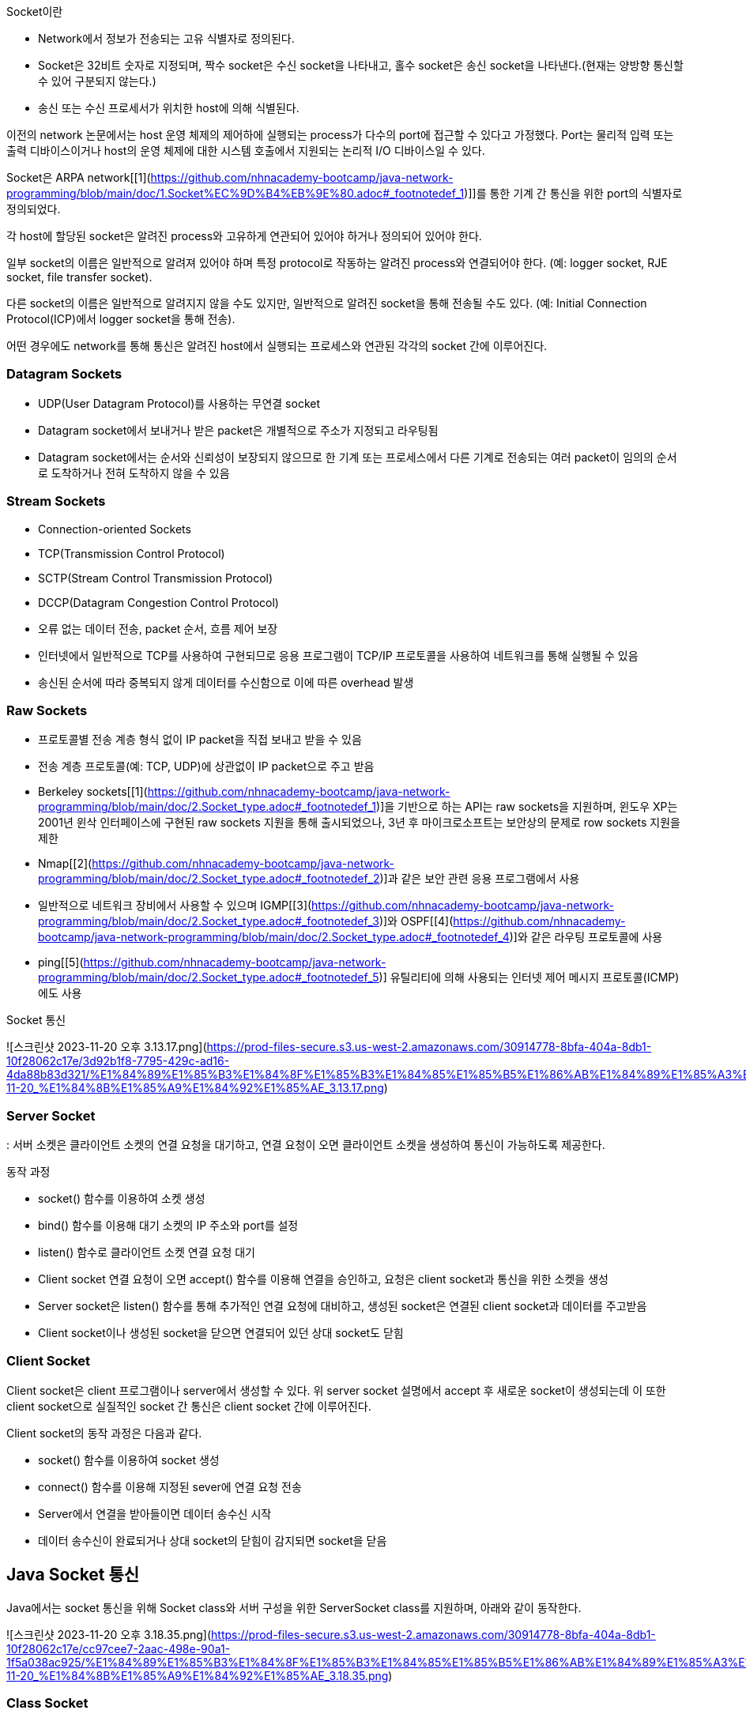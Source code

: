 Socket이란

- Network에서 정보가 전송되는 고유 식별자로 정의된다.
- Socket은 32비트 숫자로 지정되며, 짝수 socket은 수신 socket을 나타내고, 홀수 socket은 송신 socket을 나타낸다.(현재는 양방향 통신할 수 있어 구분되지 않는다.)
- 송신 또는 수신 프로세서가 위치한 host에 의해 식별된다.

이전의 network 논문에서는 host 운영 체제의 제어하에 실행되는 process가 다수의 port에 접근할 수 있다고 가정했다. Port는 물리적 입력 또는 출력 디바이스이거나 host의 운영 체제에 대한 시스템 호출에서 지원되는 논리적 I/O 디바이스일 수 있다.

Socket은 ARPA network[[1](https://github.com/nhnacademy-bootcamp/java-network-programming/blob/main/doc/1.Socket%EC%9D%B4%EB%9E%80.adoc#_footnotedef_1)]]를 통한 기계 간 통신을 위한 port의 식별자로 정의되었다.

각 host에 할당된 socket은 알려진 process와 고유하게 연관되어 있어야 하거나 정의되어 있어야 한다.

일부 socket의 이름은 일반적으로 알려져 있어야 하며 특정 protocol로 작동하는 알려진 process와 연결되어야 한다. (예: logger socket, RJE socket, file transfer socket).

다른 socket의 이름은 일반적으로 알려지지 않을 수도 있지만, 일반적으로 알려진 socket을 통해 전송될 수도 있다. (예: Initial Connection Protocol(ICP)에서 logger socket을 통해 전송).

어떤 경우에도 network를 통해 통신은 알려진 host에서 실행되는 프로세스와 연관된 각각의 socket 간에 이루어진다.

### **Datagram Sockets**

- UDP(User Datagram Protocol)를 사용하는 무연결 socket
- Datagram socket에서 보내거나 받은 packet은 개별적으로 주소가 지정되고 라우팅됨
- Datagram socket에서는 순서와 신뢰성이 보장되지 않으므로 한 기계 또는 프로세스에서 다른 기계로 전송되는 여러 packet이 임의의 순서로 도착하거나 전혀 도착하지 않을 수 있음

### **Stream Sockets**

- Connection-oriented Sockets
- TCP(Transmission Control Protocol)
- SCTP(Stream Control Transmission Protocol)
- DCCP(Datagram Congestion Control Protocol)
- 오류 없는 데이터 전송, packet 순서, 흐름 제어 보장
- 인터넷에서 일반적으로 TCP를 사용하여 구현되므로 응용 프로그램이 TCP/IP 프로토콜을 사용하여 네트워크를 통해 실행될 수 있음
- 송신된 순서에 따라 중복되지 않게 데이터를 수신함으로 이에 따른 overhead 발생

### **Raw Sockets**

- 프로토콜별 전송 계층 형식 없이 IP packet을 직접 보내고 받을 수 있음
- 전송 계층 프로토콜(예: TCP, UDP)에 상관없이 IP packet으로 주고 받음
- Berkeley sockets[[1](https://github.com/nhnacademy-bootcamp/java-network-programming/blob/main/doc/2.Socket_type.adoc#_footnotedef_1)]을 기반으로 하는 API는 raw sockets을 지원하며, 윈도우 XP는 2001년 윈삭 인터페이스에 구현된 raw sockets 지원을 통해 출시되었으나, 3년 후 마이크로소프트는 보안상의 문제로 row sockets 지원을 제한
- Nmap[[2](https://github.com/nhnacademy-bootcamp/java-network-programming/blob/main/doc/2.Socket_type.adoc#_footnotedef_2)]과 같은 보안 관련 응용 프로그램에서 사용
- 일반적으로 네트워크 장비에서 사용할 수 있으며 IGMP[[3](https://github.com/nhnacademy-bootcamp/java-network-programming/blob/main/doc/2.Socket_type.adoc#_footnotedef_3)]와 OSPF[[4](https://github.com/nhnacademy-bootcamp/java-network-programming/blob/main/doc/2.Socket_type.adoc#_footnotedef_4)]와 같은 라우팅 프로토콜에 사용
- ping[[5](https://github.com/nhnacademy-bootcamp/java-network-programming/blob/main/doc/2.Socket_type.adoc#_footnotedef_5)] 유틸리티에 의해 사용되는 인터넷 제어 메시지 프로토콜(ICMP)에도 사용

Socket 통신

![스크린샷 2023-11-20 오후 3.13.17.png](https://prod-files-secure.s3.us-west-2.amazonaws.com/30914778-8bfa-404a-8db1-10f28062c17e/3d92b1f8-7795-429c-ad16-4da88b83d321/%E1%84%89%E1%85%B3%E1%84%8F%E1%85%B3%E1%84%85%E1%85%B5%E1%86%AB%E1%84%89%E1%85%A3%E1%86%BA_2023-11-20_%E1%84%8B%E1%85%A9%E1%84%92%E1%85%AE_3.13.17.png)

### **Server Socket**

: 서버 소켓은 클라이언트 소켓의 연결 요청을 대기하고, 연결 요청이 오면 클라이언트 소켓을 생성하여 통신이 가능하도록 제공한다.

동작 과정

- socket() 함수를 이용하여 소켓 생성
- bind() 함수를 이용해 대기 소켓의 IP 주소와 port를 설정
- listen() 함수로 클라이언트 소켓 연결 요청 대기
- Client socket 연결 요청이 오면 accept() 함수를 이용해 연결을 승인하고, 요청은 client socket과 통신을 위한 소켓을 생성
- Server socket은 listen() 함수를 통해 추가적인 연결 요청에 대비하고, 생성된 socket은 연결된 client socket과 데이터를 주고받음
- Client socket이나 생성된 socket을 닫으면 연결되어 있던 상대 socket도 닫힘

### Client Socket

Client socket은 client 프로그램이나 server에서 생성할 수 있다. 위 server socket 설명에서 accept 후 새로운 socket이 생성되는데 이 또한 client socket으로 실질적인 socket 간 통신은 client socket 간에 이루어진다.

Client socket의 동작 과정은 다음과 같다.

- socket() 함수를 이용하여 socket 생성
- connect() 함수를 이용해 지정된 sever에 연결 요청 전송
- Server에서 연결을 받아들이면 데이터 송수신 시작
- 데이터 송수신이 완료되거나 상대 socket의 닫힘이 감지되면 socket을 닫음

## Java Socket 통신

Java에서는 socket 통신을 위해 Socket class와 서버 구성을 위한 ServerSocket class를 지원하며, 아래와 같이 동작한다.

![스크린샷 2023-11-20 오후 3.18.35.png](https://prod-files-secure.s3.us-west-2.amazonaws.com/30914778-8bfa-404a-8db1-10f28062c17e/cc97cee7-2aac-498e-90a1-1f5a038ac925/%E1%84%89%E1%85%B3%E1%84%8F%E1%85%B3%E1%84%85%E1%85%B5%E1%86%AB%E1%84%89%E1%85%A3%E1%86%BA_2023-11-20_%E1%84%8B%E1%85%A9%E1%84%92%E1%85%AE_3.18.35.png)

### Class Socket

Socket 생성과 함께 server 연결에 연결 요청을 한다. 이를 위해 Socket constructor에는 연결을 위한 server 정보가 제공 되어야 한다.

`Socket socket = new Socket(hostIp, port)`

## Domain Name Service(DNS)

컴퓨터 네트워크에서 사용되는 계층화된 분산 데이터베이스 시스템이다. DNS의 주요 목적은 사람이 이해할 수 있는 도메인 이름(예: [www.example.com)을](http://www.example.xn--com)-jy1s/) 컴퓨터가 이해할 수 있는 IP 주소(예: 192.168.1.1)로 변환하거나 그 반대로 IP 주소를 도메인 이름으로 변환하는 것이다.

### DNS의 역할과 주요 구성 요소

- **도메인 이름 해석 (Name Resolution)**: DNS는 사용자가 입력한 도메인 이름을 해당 도메인에 대한 IP 주소로 해석합니다. 이것은 웹 브라우징, 이메일 통신, 파일 공유 및 다른 네트워크 활동에서 중요한 역할을 합니다.
- **계층 구조**: DNS는 계층 구조를 가지고 있으며, 최상위 수준의 도메인(TLD, Top-Level Domain)에서부터 하위 수준 도메인(subdomain)까지 내려가는 방식으로 도메인 이름을 구성합니다. 예를 들어, "[www.example.com"에서](http://www.example.xn--com"-ej5r32t/) ".com"은 최상위 수준 도메인이고 "example.com"은 하위 수준 도메인입니다.
- **DNS 서버**: DNS 정보는 전 세계에 분산된 DNS 서버에 저장되어 있으며, 이들은 계층적인 구조를 가집니다. 루트 서버, 최상위 도메인 서버, 중간 도메인 서버 및 기업 또는 ISP(인터넷 서비스 제공업체)의 로컬 DNS 서버 등이 있습니다.
- **DNS 쿼리**: 컴퓨터 또는 장치가 도메인 이름을 IP 주소로 변환하려면 DNS 쿼리를 보내야 합니다. 이 쿼리는 사용자 요청에 따라 로컬 DNS 서버 또는 상위 DNS 서버로 전달되고, 최종적으로 도메인에 대한 IP 주소를 반환합니다.
- **DNS 캐싱**: DNS 서버는 이전에 검색한 도메인 이름에 대한 결과를 캐싱하여 빠른 응답을 제공합니다. 이를 통해 동일한 도메인 이름에 대한 반복적인 쿼리를 줄일 수 있습니다.

DNS는 인터넷의 핵심 구성 요소 중 하나이며, 웹 브라우징, 이메일, 파일 공유 및 네트워크 통신과 같은 모든 온라인 활동에 필수적입니다. DNS는 사람이 이해할 수 있는 도메인 이름을 기억하기 쉬우며 컴퓨터가 이해할 수 있는 IP 주소로 변환하여 인터넷을 사용하는 데 편의성을 제공합니다.

**지원하는 기능**

- 레코드 타입
- A: 도메인에 대한 IP 응답
- NS: 특정 도메인의 Name Server 정보 응답
- CNAME: canonical name 설정
- MX: 도메인의 메일 수신 서버 주소를 응답
- TXT: 임의 문자열 부가 정보 관리, SPF, DKIM 용으로도 사용
- https://en.wikipedia.org/wiki/TXT_record
- SRV: IP 외에 Port 번호까지 서비스 가능
- https://en.wikipedia.org/wiki/SRV_record
- 부하 분산
- 하나의 도메인에 여러개의 IP 를 등록할 수 있음
- 클라이언트는 응답 받은 여러 IP 중 하나를 사용함.

### DNS Query Flow

- Local DNS 에 캐싱이 되어 있는 경우는 바로 응답
- 캐싱이 되어 있지 않은 경우에
- ROOT DNS, TLD DNS, Authoratative DNS 순서로 질의하여 결과 응답